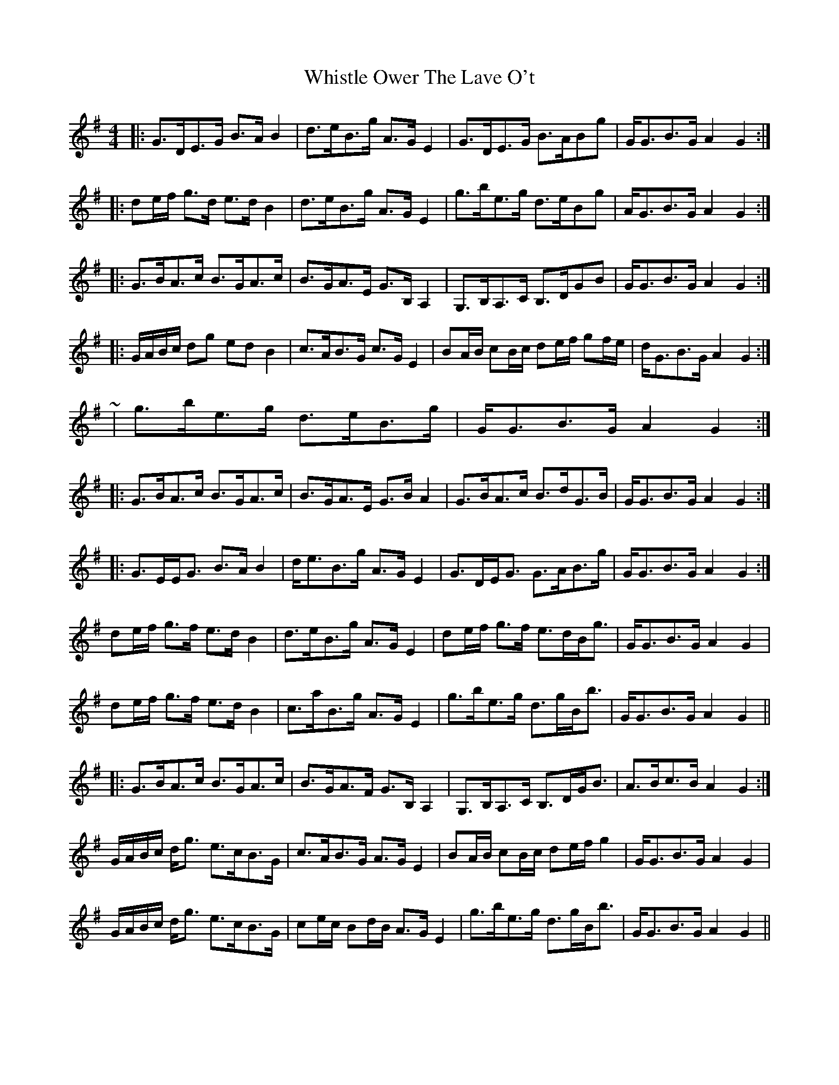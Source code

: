 X: 5
T: Whistle Ower The Lave O't
Z: ceolachan
S: https://thesession.org/tunes/2051#setting15450
R: strathspey
M: 4/4
L: 1/8
K: Gmaj
|: G>DE>G B>A B2 | d>eB>g A>G E2 | G>DE>G B>ABg | G<GB>G A2 G2 :||: de/f/ g>d e>d B2 | d>eB>g A>G E2 | g>be>g d>eBg | A<GB>G A2 G2 :||: G>BA>c B>GA>c | B>GA>E G>B, A,2 | G,>B,A,>C B,>DGB | G<GB>G A2 G2 :||: G/A/B/c/ dg ed B2 | c>AB>G c>G E2 | BA/B/ cB/c/ de/f/ gf/e/ | d<GB>G A2 G2 :|~| g>be>g d>eB>g | G<GB>G A2 G2 :||: G>BA>c B>GA>c | B>GA>E G>B A2 | G>BA>c B>dG>B | G<GB>G A2 G2 :||: G>EE<G B>A B2 | d<eB>g A>G E2 | G>DE<G G>AB>g | G<GB>G A2 G2 :|de/f/ g>f e>d B2 | d>eB>g A>G E2 | de/f/ g>f e>dB<g | G<GB>G A2 G2 |de/f/ g>f e>d B2 | c>aB>g A>G E2 | g>be>g d>gB<b | G<GB>G A2 G2 |||: G>BA>c B>GA>c | B>GA>F G>B, A,2 | G,>B,A,>C B,>DG<B | A>Bc>B A2 G2 :|G/A/B/c/ d<g e>cB>G | c>AB>G A>G E2 | BA/B/ cB/c/ de/f/ g2 | G<GB>G A2 G2 | G/A/B/c/ d<g e>cB>G | ce/c/ Bd/B/ A>G E2 | g>be>g d>gB<b | G<GB>G A2 G2 ||
